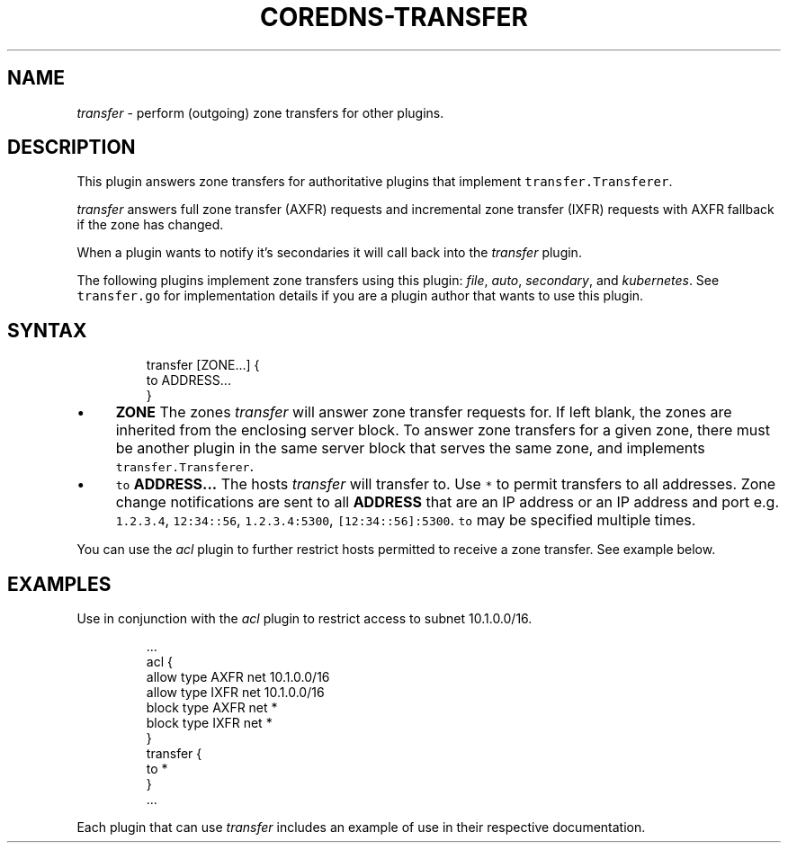 .\" Generated by Mmark Markdown Processer - mmark.miek.nl
.TH "COREDNS-TRANSFER" 7 "February 2025" "CoreDNS" "CoreDNS Plugins"

.SH "NAME"
.PP
\fItransfer\fP - perform (outgoing) zone transfers for other plugins.

.SH "DESCRIPTION"
.PP
This plugin answers zone transfers for authoritative plugins that implement \fB\fCtransfer.Transferer\fR.

.PP
\fItransfer\fP answers full zone transfer (AXFR) requests and incremental zone transfer (IXFR) requests
with AXFR fallback if the zone has changed.

.PP
When a plugin wants to notify it's secondaries it will call back into the \fItransfer\fP plugin.

.PP
The following plugins implement zone transfers using this plugin: \fIfile\fP, \fIauto\fP, \fIsecondary\fP, and
\fIkubernetes\fP. See \fB\fCtransfer.go\fR for implementation details if you are a plugin author that wants to
use this plugin.

.SH "SYNTAX"
.PP
.RS

.nf
transfer [ZONE...] {
  to ADDRESS...
}

.fi
.RE

.IP \(bu 4
\fBZONE\fP The zones \fItransfer\fP will answer zone transfer requests for. If left blank, the zones
are inherited from the enclosing server block. To answer zone transfers for a given zone,
there must be another plugin in the same server block that serves the same zone, and implements
\fB\fCtransfer.Transferer\fR.
.IP \(bu 4
\fB\fCto\fR \fBADDRESS...\fP The hosts \fItransfer\fP will transfer to. Use \fB\fC*\fR to permit transfers to all
addresses. Zone change notifications are sent to all \fBADDRESS\fP that are an IP address or
an IP address and port e.g. \fB\fC1.2.3.4\fR, \fB\fC12:34::56\fR, \fB\fC1.2.3.4:5300\fR, \fB\fC[12:34::56]:5300\fR.
\fB\fCto\fR may be specified multiple times.


.PP
You can use the \fIacl\fP plugin to further restrict hosts permitted to receive a zone transfer.
See example below.

.SH "EXAMPLES"
.PP
Use in conjunction with the \fIacl\fP plugin to restrict access to subnet 10.1.0.0/16.

.PP
.RS

.nf
\&...
  acl {
    allow type AXFR net 10.1.0.0/16
    allow type IXFR net 10.1.0.0/16
    block type AXFR net *
    block type IXFR net *
  }
  transfer {
    to *
  }
\&...

.fi
.RE

.PP
Each plugin that can use \fItransfer\fP includes an example of use in their respective documentation.

